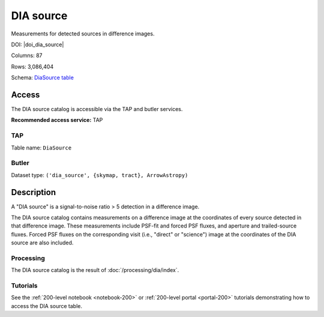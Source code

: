 .. _catalogs-dia-source:

##########
DIA source
##########

Measurements for detected sources in difference images.

DOI: |doi_dia_source|

Columns: 87

Rows: 3,086,404

Schema: `DiaSource table <https://sdm-schemas.lsst.io/dp1.html#DiaSource>`_

Access
======

The DIA source catalog is accessible via the TAP and butler services.

**Recommended access service:** TAP

TAP
---

Table name: ``DiaSource``

Butler
------

Dataset type: ``('dia_source', {skymap, tract}, ArrowAstropy)``


Description
===========

A "DIA source" is a signal-to-noise ratio > 5 detection in a difference image.

The DIA source catalog contains measurements on a difference image
at the coordinates of every source detected in that difference image.
These measurements include PSF-fit and forced PSF fluxes, and aperture and
trailed-source fluxes.
Forced PSF fluxes on the corresponding visit (i.e., "direct" or "science") image
at the coordinates of the DIA source are also included.


Processing
----------

The DIA source catalog is the result of :doc:`/processing/dia/index`.

Tutorials
---------

See the :ref:`200-level notebook <notebook-200>` or :ref:`200-level portal <portal-200>`
tutorials demonstrating how to access the DIA source table.